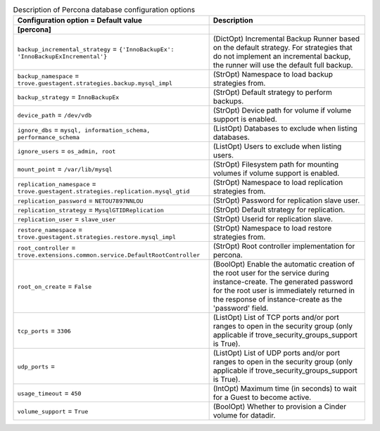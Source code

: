 ..
    Warning: Do not edit this file. It is automatically generated from the
    software project's code and your changes will be overwritten.

    The tool to generate this file lives in openstack-doc-tools repository.

    Please make any changes needed in the code, then run the
    autogenerate-config-doc tool from the openstack-doc-tools repository, or
    ask for help on the documentation mailing list, IRC channel or meeting.

.. _trove-db_percona:

.. list-table:: Description of Percona database configuration options
   :header-rows: 1
   :class: config-ref-table

   * - Configuration option = Default value
     - Description
   * - **[percona]**
     -
   * - ``backup_incremental_strategy`` = ``{'InnoBackupEx': 'InnoBackupExIncremental'}``
     - (DictOpt) Incremental Backup Runner based on the default strategy. For strategies that do not implement an incremental backup, the runner will use the default full backup.
   * - ``backup_namespace`` = ``trove.guestagent.strategies.backup.mysql_impl``
     - (StrOpt) Namespace to load backup strategies from.
   * - ``backup_strategy`` = ``InnoBackupEx``
     - (StrOpt) Default strategy to perform backups.
   * - ``device_path`` = ``/dev/vdb``
     - (StrOpt) Device path for volume if volume support is enabled.
   * - ``ignore_dbs`` = ``mysql, information_schema, performance_schema``
     - (ListOpt) Databases to exclude when listing databases.
   * - ``ignore_users`` = ``os_admin, root``
     - (ListOpt) Users to exclude when listing users.
   * - ``mount_point`` = ``/var/lib/mysql``
     - (StrOpt) Filesystem path for mounting volumes if volume support is enabled.
   * - ``replication_namespace`` = ``trove.guestagent.strategies.replication.mysql_gtid``
     - (StrOpt) Namespace to load replication strategies from.
   * - ``replication_password`` = ``NETOU7897NNLOU``
     - (StrOpt) Password for replication slave user.
   * - ``replication_strategy`` = ``MysqlGTIDReplication``
     - (StrOpt) Default strategy for replication.
   * - ``replication_user`` = ``slave_user``
     - (StrOpt) Userid for replication slave.
   * - ``restore_namespace`` = ``trove.guestagent.strategies.restore.mysql_impl``
     - (StrOpt) Namespace to load restore strategies from.
   * - ``root_controller`` = ``trove.extensions.common.service.DefaultRootController``
     - (StrOpt) Root controller implementation for percona.
   * - ``root_on_create`` = ``False``
     - (BoolOpt) Enable the automatic creation of the root user for the service during instance-create. The generated password for the root user is immediately returned in the response of instance-create as the 'password' field.
   * - ``tcp_ports`` = ``3306``
     - (ListOpt) List of TCP ports and/or port ranges to open in the security group (only applicable if trove_security_groups_support is True).
   * - ``udp_ports`` =
     - (ListOpt) List of UDP ports and/or port ranges to open in the security group (only applicable if trove_security_groups_support is True).
   * - ``usage_timeout`` = ``450``
     - (IntOpt) Maximum time (in seconds) to wait for a Guest to become active.
   * - ``volume_support`` = ``True``
     - (BoolOpt) Whether to provision a Cinder volume for datadir.
